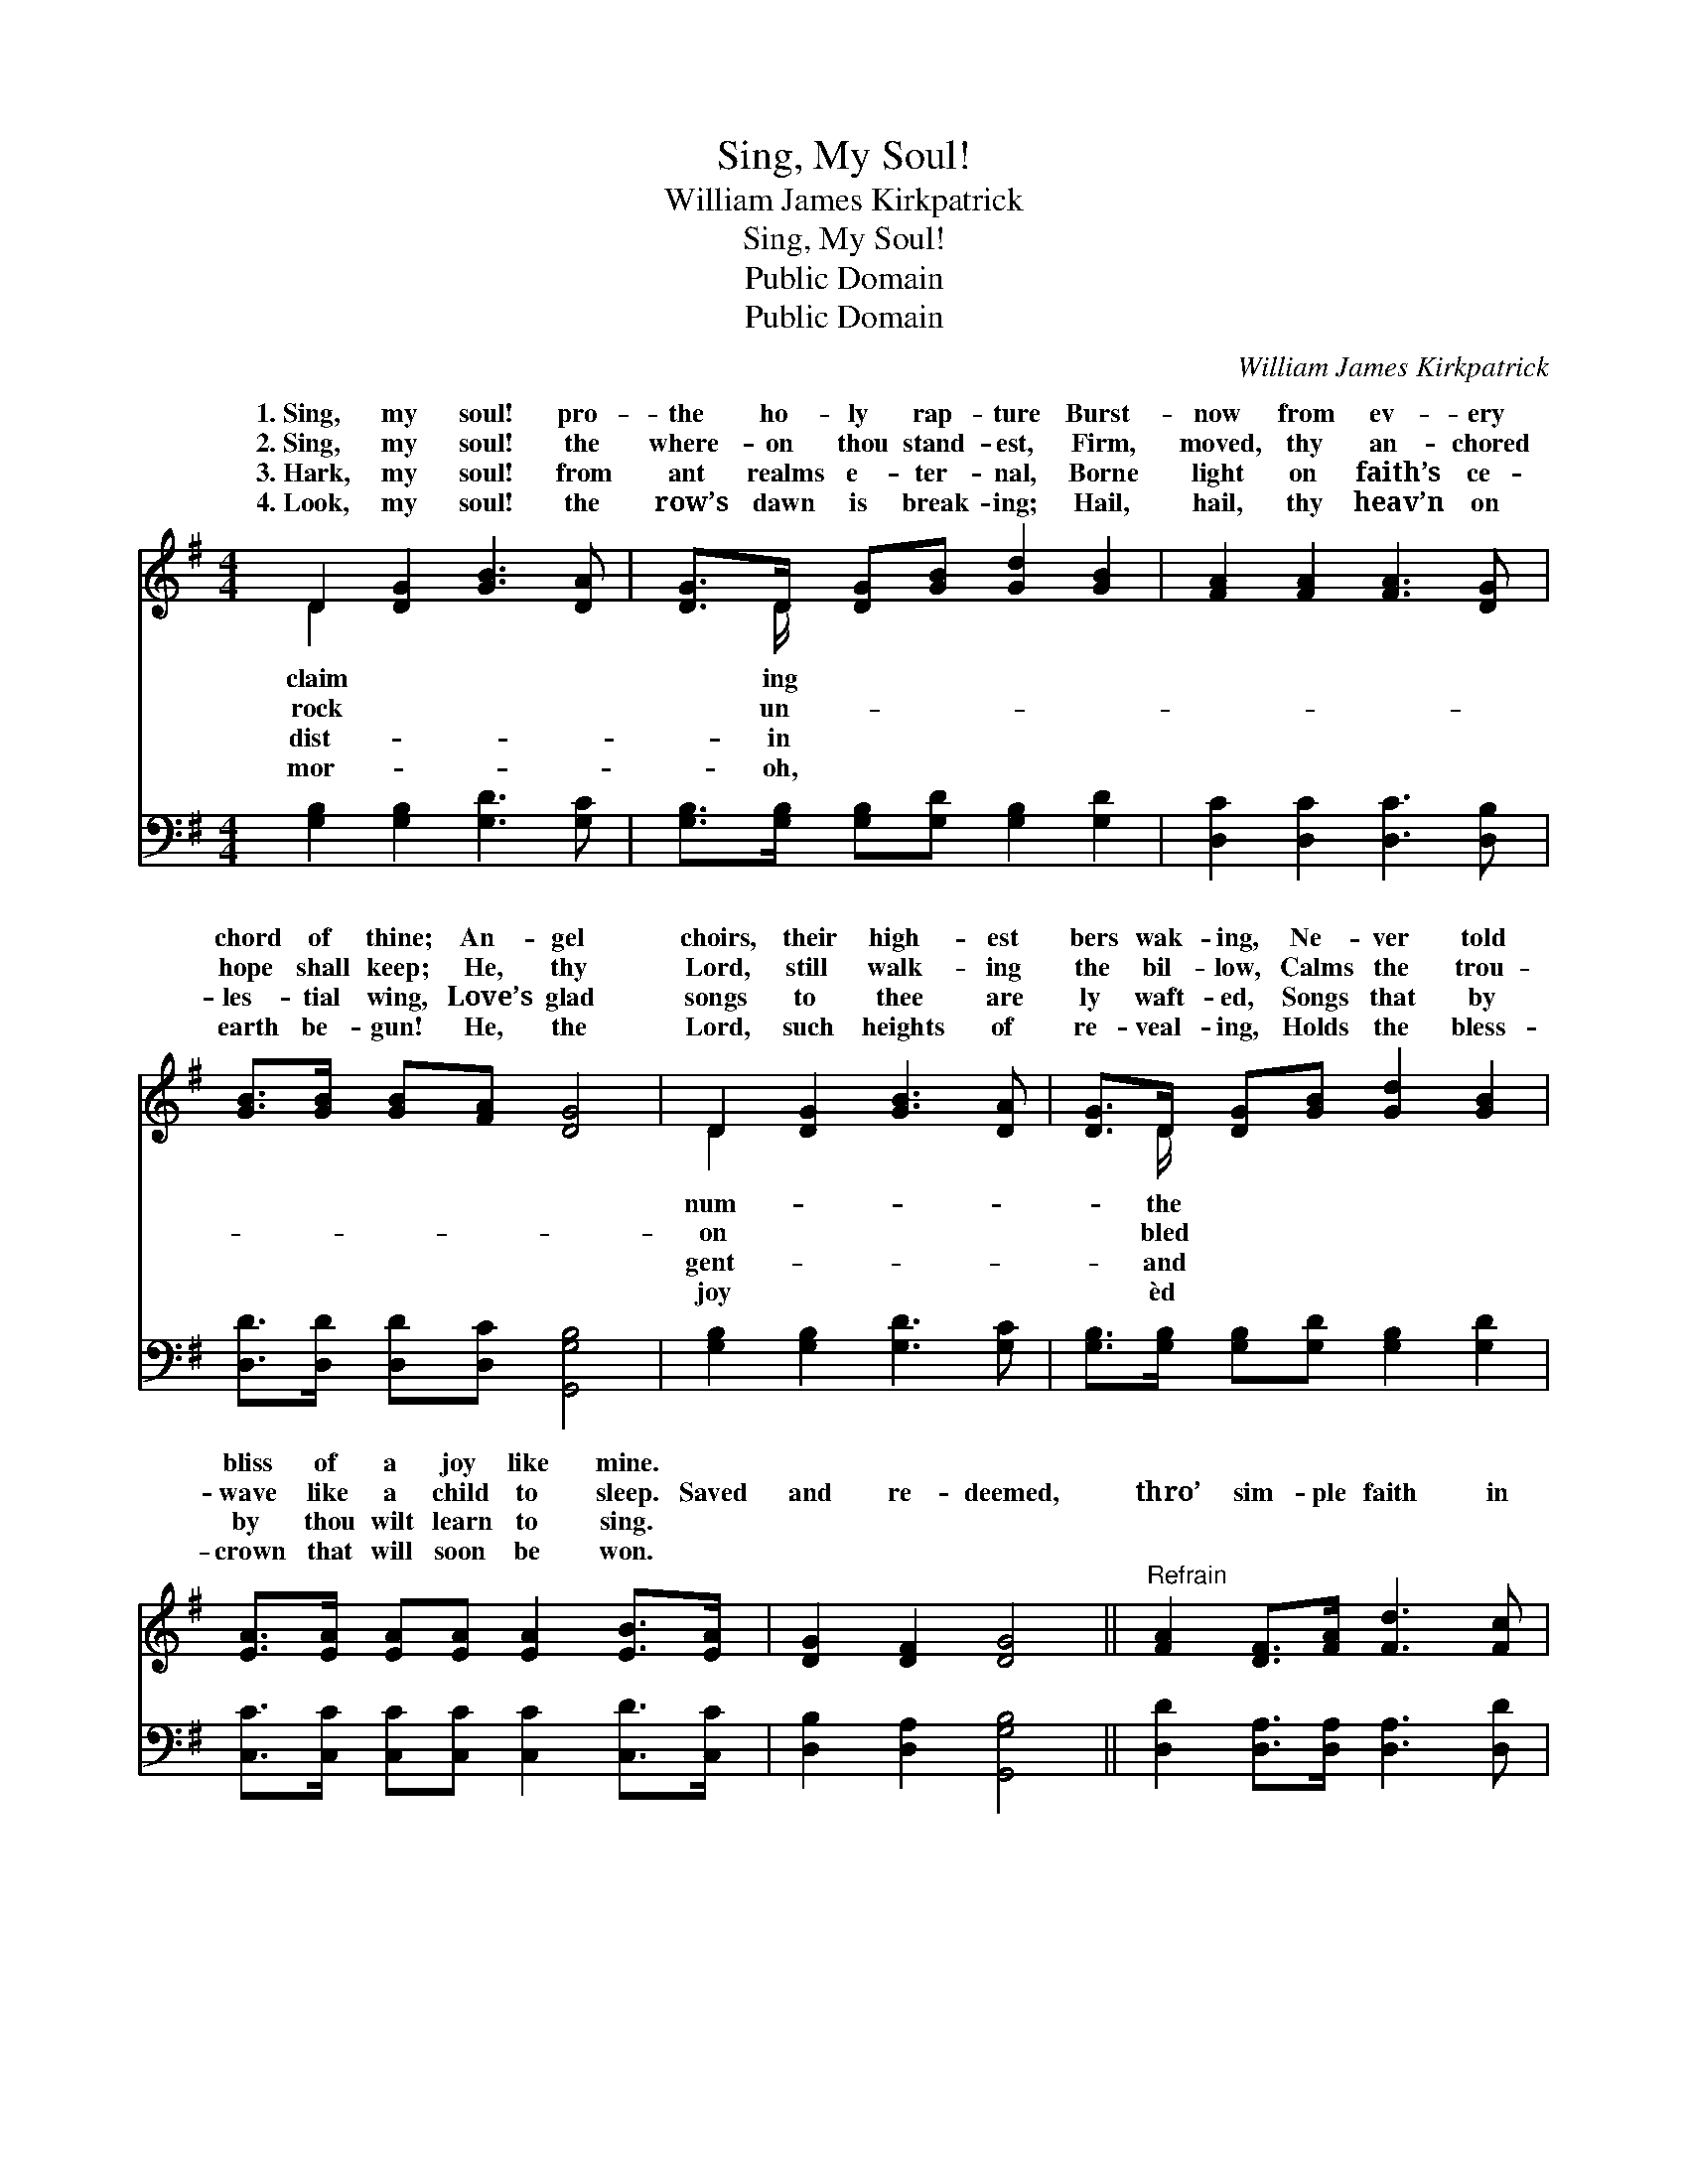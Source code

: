 X:1
T:Sing, My Soul!
T:William James Kirkpatrick
T:Sing, My Soul!
T:Public Domain
T:Public Domain
C:William James Kirkpatrick
Z:Public Domain
%%score ( 1 2 ) ( 3 4 )
L:1/8
M:4/4
K:G
V:1 treble 
V:2 treble 
V:3 bass 
V:4 bass 
V:1
 D2 [DG]2 [GB]3 [DA] | [DG]>D [DG][GB] [Gd]2 [GB]2 | [FA]2 [FA]2 [FA]3 [DG] | %3
w: 1.~Sing, my soul! pro-|the ho- ly rap- ture Burst-|now from ev- ery|
w: 2.~Sing, my soul! the|where- on thou stand- est, Firm,|moved, thy an- chored|
w: 3.~Hark, my soul! from|ant realms e- ter- nal, Borne|light on faith’s ce-|
w: 4.~Look, my soul! the|row’s dawn is break- ing; Hail,|hail, thy heav’n on|
 [GB]>[GB] [GB][FA] [DG]4 | D2 [DG]2 [GB]3 [DA] | [DG]>D [DG][GB] [Gd]2 [GB]2 | %6
w: chord of thine; An- gel|choirs, their high- est|bers wak- ing, Ne- ver told|
w: hope shall keep; He, thy|Lord, still walk- ing|the bil- low, Calms the trou-|
w: les- tial wing, Love’s glad|songs to thee are|ly waft- ed, Songs that by|
w: earth be- gun! He, the|Lord, such heights of|re- veal- ing, Holds the bless-|
 [EA]>[EA] [EA][EA] [EA]2 [EB]>[EA] | [DG]2 [DF]2 [DG]4 ||"^Refrain" [FA]2 [DF]>[FA] [Fd]3 [Fc] | %9
w: bliss of a joy like mine. *|||
w: wave like a child to sleep. Saved|and re- deemed,|thro’ sim- ple faith in|
w: by thou wilt learn to sing. *|||
w: crown that will soon be won. *|||
 [GB]>[DA] [DG][DA] | [GB]2 [DG]2 | [FA]2 [DF]>[FA] [Fd]3 [Ge] | [Fd]>[E^c] [GB][Gc] [Fd]4 | %13
w: ||||
w: Je- sus! Now I|am His,|and He a- bides in|me; Saved and re- deemed!|
w: ||||
w: ||||
 [Gd]2 [GB]>[Gc] [Gd]3 [Gc] | [GB]>[DA] [DG][DA] [GB]2 [DG]2 | %15
w: ||
w: Oh, shout a- loud the|sto- ry; Hid with Him for-|
w: ||
w: ||
 [EG]>[EG] [DF][CE] [B,D][B,D][B,G][Cc] | [DB]2 [DA]2 [DG]4 |] %17
w: ||
w: ev- er- more my life shall be. *||
w: ||
w: ||
V:2
 D2 x6 | x3/2 D/ x6 | x8 | x8 | D2 x6 | x3/2 D/ x6 | x8 | x8 || x8 | x4 | x4 | x8 | x8 | x8 | x8 | %15
w: claim|ing|||num-|the||||||||||
w: rock|un-|||on|bled||||||||||
w: dist-|in|||gent-|and||||||||||
w: mor-|oh,|||joy|èd||||||||||
 x8 | x8 |] %17
w: ||
w: ||
w: ||
w: ||
V:3
 [G,B,]2 [G,B,]2 [G,D]3 [G,C] | [G,B,]>[G,B,] [G,B,][G,D] [G,B,]2 [G,D]2 | %2
 [D,C]2 [D,C]2 [D,C]3 [D,B,] | [D,D]>[D,D] [D,D][D,C] [G,,G,B,]4 | [G,B,]2 [G,B,]2 [G,D]3 [G,C] | %5
 [G,B,]>[G,B,] [G,B,][G,D] [G,B,]2 [G,D]2 | [C,C]>[C,C] [C,C][C,C] [C,C]2 [C,D]>[C,C] | %7
 [D,B,]2 [D,A,]2 [G,,G,B,]4 || [D,D]2 [D,A,]>[D,A,] [D,A,]3 [D,D] | [G,D]>[G,C] [G,B,][G,C] | %10
 [G,D]2 [G,B,]2 | [D,D]2 [D,A,]>[D,A,] [D,A,]3 [G,B,] | A,>A, [A,,A,][A,,A,] [D,A,]4 | %13
 [G,B,]2 G,>[G,A,] [G,B,]3 [G,D] | [G,D]>[G,C] [G,B,][G,C] [G,D]2 [G,B,]2 | %15
 [C,C]>[C,C] [C,G,][C,G,] [G,,G,][G,,G,][E,G,][_E,G,] | [D,G,]2 [D,C]2 [G,,G,B,]4 |] %17
V:4
 x8 | x8 | x8 | x8 | x8 | x8 | x8 | x8 || x8 | x4 | x4 | x8 | A,>A, x6 | x2 G,3/2 x9/2 | x8 | x8 | %16
 x8 |] %17

